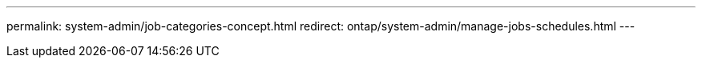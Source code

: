 ---
permalink: system-admin/job-categories-concept.html
redirect: ontap/system-admin/manage-jobs-schedules.html
---